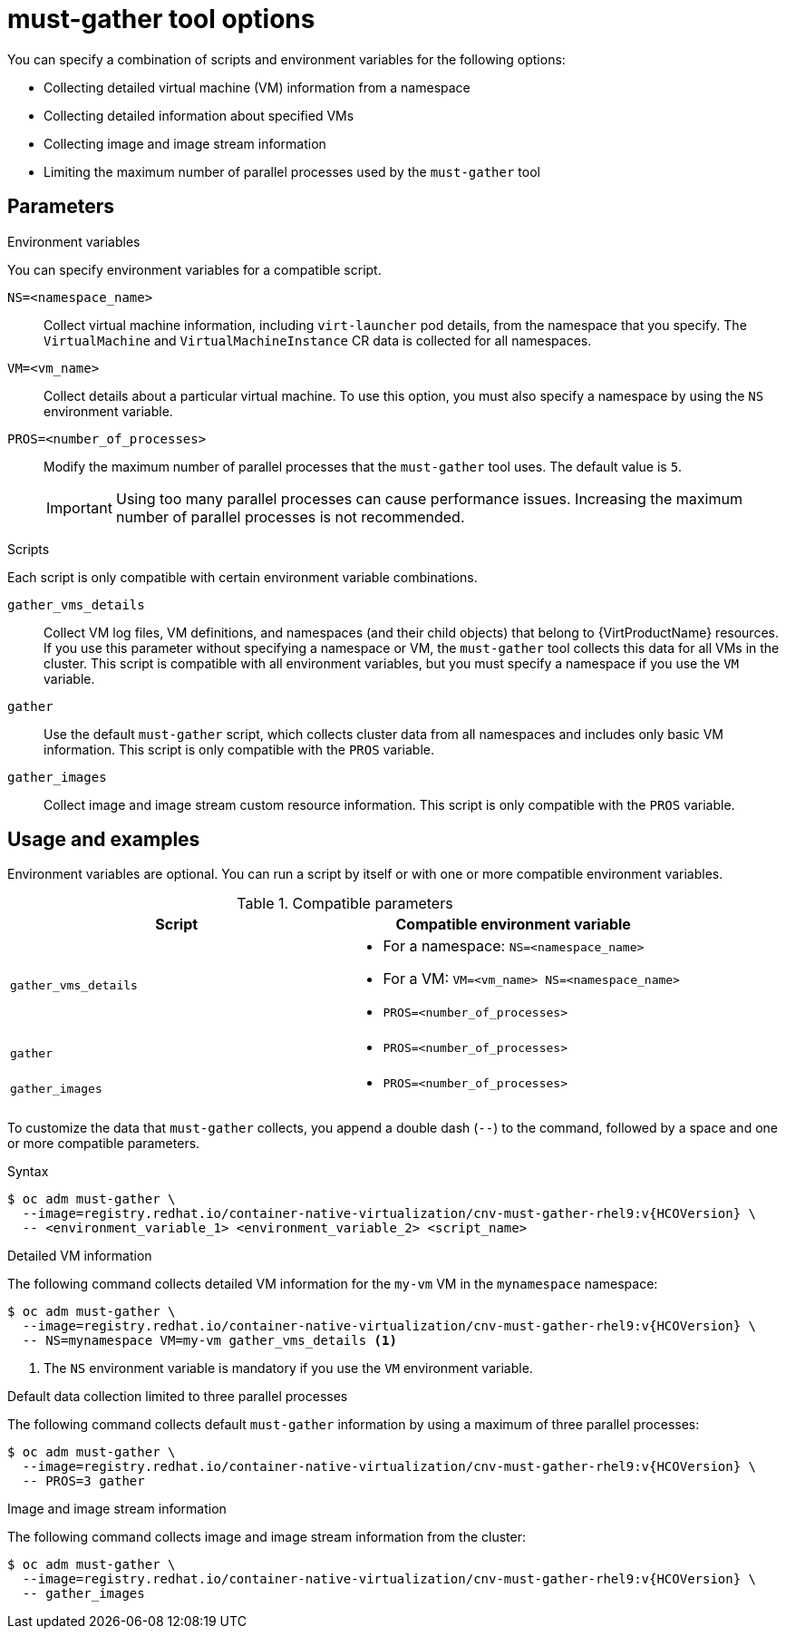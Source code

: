 // Module included in the following assemblies:
//
// * virt/support/virt-collecting-virt-data.adoc

:_content-type: REFERENCE
[id="virt-must-gather-options_{context}"]
= must-gather tool options

You can specify a combination of scripts and environment variables for the following options:

* Collecting detailed virtual machine (VM) information from a namespace
* Collecting detailed information about specified VMs
* Collecting image and image stream information
* Limiting the maximum number of parallel processes used by the `must-gather` tool

[id="parameters"]
== Parameters

.Environment variables

You can specify environment variables for a compatible script.

`NS=<namespace_name>`:: Collect virtual machine information, including `virt-launcher` pod details, from the namespace that you specify. The `VirtualMachine` and `VirtualMachineInstance` CR data is collected for all namespaces.

`VM=<vm_name>`:: Collect details about a particular virtual machine. To use this option, you must also specify a namespace by using the `NS` environment variable.

`PROS=<number_of_processes>`:: Modify the maximum number of parallel processes that the `must-gather` tool uses. The default value is `5`.
+
[IMPORTANT]
====
Using too many parallel processes can cause performance issues. Increasing the maximum number of parallel processes is not recommended.
====

.Scripts

Each script is only compatible with certain environment variable combinations.

`gather_vms_details`:: Collect VM log files, VM definitions, and namespaces (and their child objects) that belong to {VirtProductName} resources. If you use this parameter without specifying a namespace or VM, the `must-gather` tool collects this data for all VMs in the cluster. This script is compatible with all environment variables, but you must specify a namespace if you use the `VM` variable.

`gather`:: Use the default `must-gather` script, which collects cluster data from all namespaces and includes only basic VM information. This script is only compatible with the `PROS` variable.

`gather_images`:: Collect image and image stream custom resource information. This script is only compatible with the `PROS` variable.

[id="usage-and-examples_{context}"]
== Usage and examples

Environment variables are optional. You can run a script by itself or with one or more compatible environment variables.

[cols="1a,1a", options="header"]
.Compatible parameters
|===
|Script |Compatible environment variable
|`gather_vms_details`
|* For a namespace: `NS=<namespace_name>`

* For a VM: `VM=<vm_name> NS=<namespace_name>`

* `PROS=<number_of_processes>`

|`gather`   |* `PROS=<number_of_processes>`
|`gather_images`   |* `PROS=<number_of_processes>`
|===

To customize the data that `must-gather` collects, you append a double dash (`--`) to the command, followed by a space and one or more compatible parameters.

.Syntax

[source,terminal,subs="attributes+"]
----
$ oc adm must-gather \
  --image=registry.redhat.io/container-native-virtualization/cnv-must-gather-rhel9:v{HCOVersion} \
  -- <environment_variable_1> <environment_variable_2> <script_name>
----

.Detailed VM information

The following command collects detailed VM information for the `my-vm` VM in the `mynamespace` namespace:

[source,terminal,subs="attributes+"]
----
$ oc adm must-gather \
  --image=registry.redhat.io/container-native-virtualization/cnv-must-gather-rhel9:v{HCOVersion} \
  -- NS=mynamespace VM=my-vm gather_vms_details <1>
----
<1> The `NS` environment variable is mandatory if you use the `VM` environment variable.

.Default data collection limited to three parallel processes

The following command collects default `must-gather` information by using a maximum of three parallel processes:

[source,terminal,subs="attributes+"]
----
$ oc adm must-gather \
  --image=registry.redhat.io/container-native-virtualization/cnv-must-gather-rhel9:v{HCOVersion} \
  -- PROS=3 gather
----

.Image and image stream information

The following command collects image and image stream information from the cluster:

[source,terminal,subs="attributes+"]
----
$ oc adm must-gather \
  --image=registry.redhat.io/container-native-virtualization/cnv-must-gather-rhel9:v{HCOVersion} \
  -- gather_images
----
